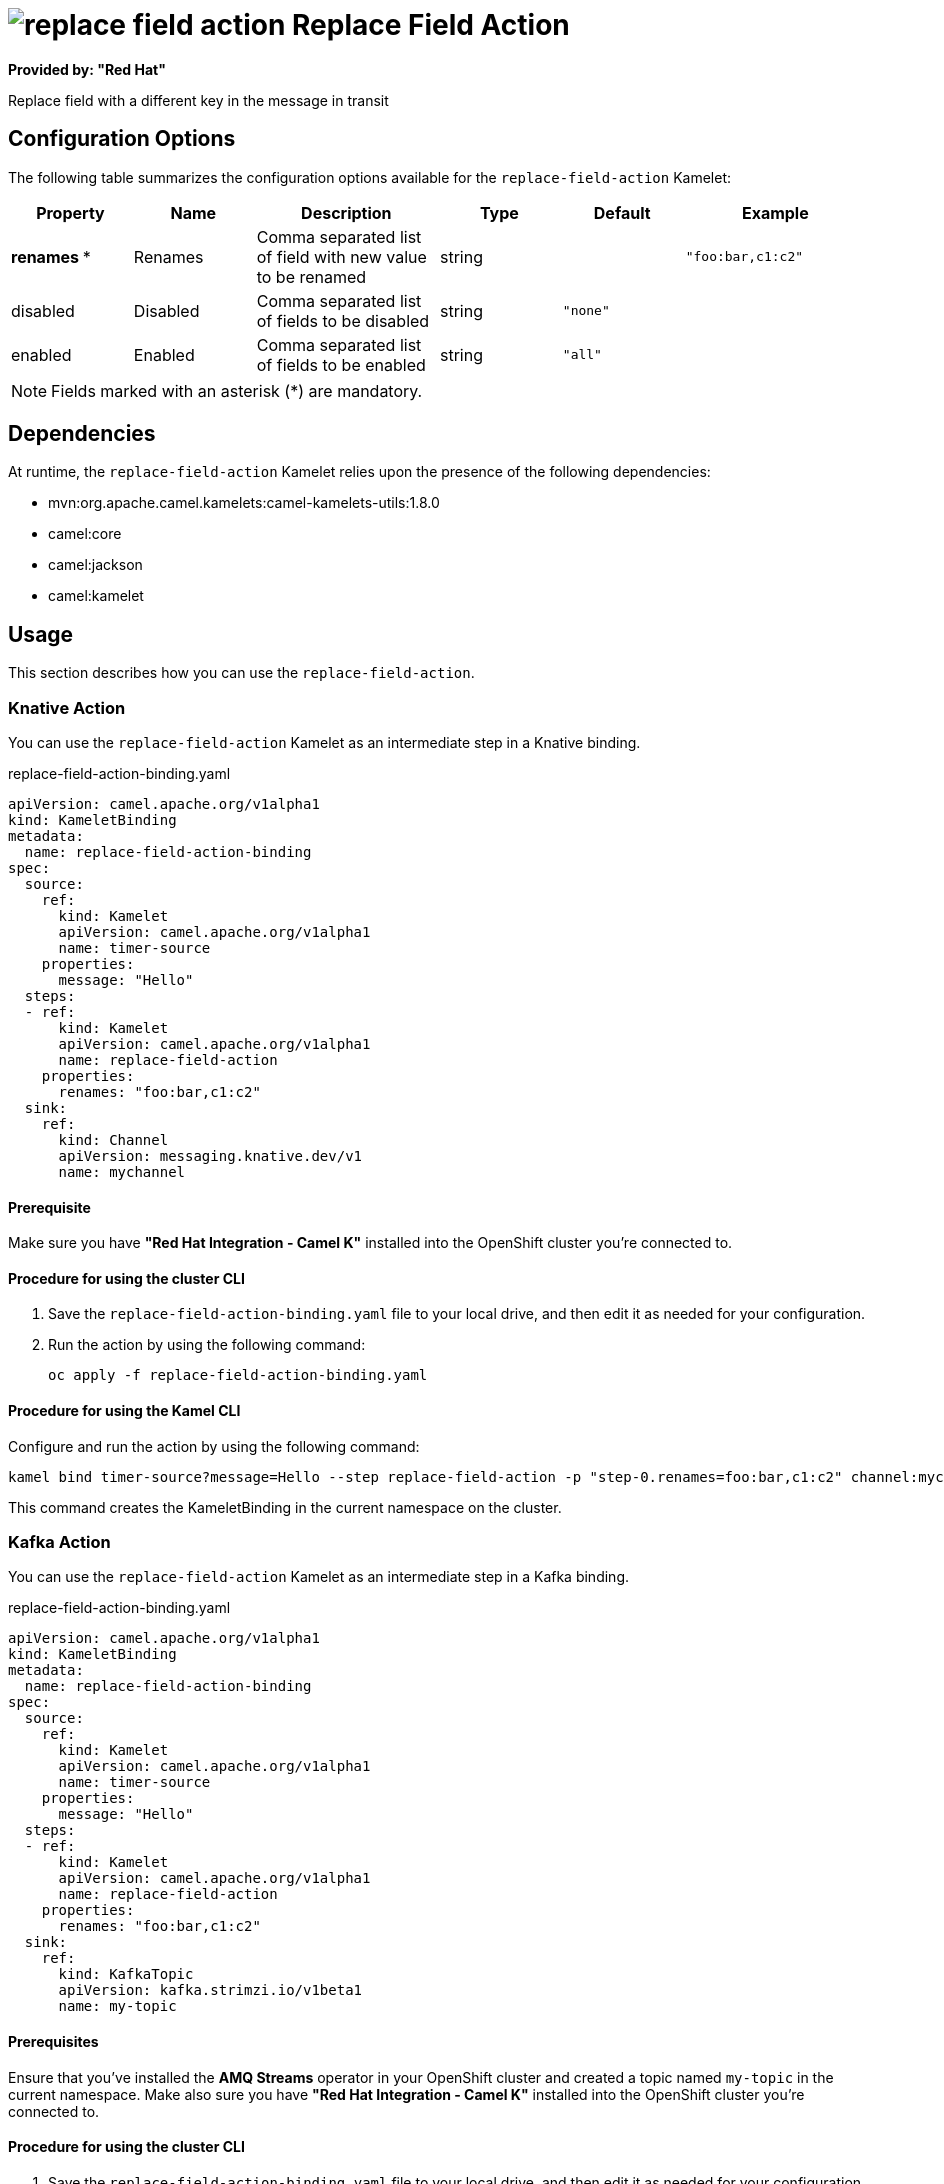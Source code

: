 // THIS FILE IS AUTOMATICALLY GENERATED: DO NOT EDIT

= image:kamelets/replace-field-action.svg[] Replace Field Action

*Provided by: "Red Hat"*

Replace field with a different key in the message in transit

== Configuration Options

The following table summarizes the configuration options available for the `replace-field-action` Kamelet:
[width="100%",cols="2,^2,3,^2,^2,^3",options="header"]
|===
| Property| Name| Description| Type| Default| Example
| *renames {empty}* *| Renames| Comma separated list of field with new value to be renamed| string| | `"foo:bar,c1:c2"`
| disabled| Disabled| Comma separated list of fields to be disabled| string| `"none"`| 
| enabled| Enabled| Comma separated list of fields to be enabled| string| `"all"`| 
|===

NOTE: Fields marked with an asterisk ({empty}*) are mandatory.


== Dependencies

At runtime, the `replace-field-action` Kamelet relies upon the presence of the following dependencies:

- mvn:org.apache.camel.kamelets:camel-kamelets-utils:1.8.0
- camel:core
- camel:jackson
- camel:kamelet 

== Usage

This section describes how you can use the `replace-field-action`.

=== Knative Action

You can use the `replace-field-action` Kamelet as an intermediate step in a Knative binding.

.replace-field-action-binding.yaml
[source,yaml]
----
apiVersion: camel.apache.org/v1alpha1
kind: KameletBinding
metadata:
  name: replace-field-action-binding
spec:
  source:
    ref:
      kind: Kamelet
      apiVersion: camel.apache.org/v1alpha1
      name: timer-source
    properties:
      message: "Hello"
  steps:
  - ref:
      kind: Kamelet
      apiVersion: camel.apache.org/v1alpha1
      name: replace-field-action
    properties:
      renames: "foo:bar,c1:c2"
  sink:
    ref:
      kind: Channel
      apiVersion: messaging.knative.dev/v1
      name: mychannel

----

==== *Prerequisite*

Make sure you have *"Red Hat Integration - Camel K"* installed into the OpenShift cluster you're connected to.

==== *Procedure for using the cluster CLI*

. Save the `replace-field-action-binding.yaml` file to your local drive, and then edit it as needed for your configuration.

. Run the action by using the following command:
+
[source,shell]
----
oc apply -f replace-field-action-binding.yaml
----

==== *Procedure for using the Kamel CLI*

Configure and run the action by using the following command:

[source,shell]
----
kamel bind timer-source?message=Hello --step replace-field-action -p "step-0.renames=foo:bar,c1:c2" channel:mychannel
----

This command creates the KameletBinding in the current namespace on the cluster.

=== Kafka Action

You can use the `replace-field-action` Kamelet as an intermediate step in a Kafka binding.

.replace-field-action-binding.yaml
[source,yaml]
----
apiVersion: camel.apache.org/v1alpha1
kind: KameletBinding
metadata:
  name: replace-field-action-binding
spec:
  source:
    ref:
      kind: Kamelet
      apiVersion: camel.apache.org/v1alpha1
      name: timer-source
    properties:
      message: "Hello"
  steps:
  - ref:
      kind: Kamelet
      apiVersion: camel.apache.org/v1alpha1
      name: replace-field-action
    properties:
      renames: "foo:bar,c1:c2"
  sink:
    ref:
      kind: KafkaTopic
      apiVersion: kafka.strimzi.io/v1beta1
      name: my-topic

----

==== *Prerequisites*

Ensure that you've installed the *AMQ Streams* operator in your OpenShift cluster and created a topic named `my-topic` in the current namespace.
Make also sure you have *"Red Hat Integration - Camel K"* installed into the OpenShift cluster you're connected to.

==== *Procedure for using the cluster CLI*

. Save the `replace-field-action-binding.yaml` file to your local drive, and then edit it as needed for your configuration.

. Run the action by using the following command:
+
[source,shell]
----
oc apply -f replace-field-action-binding.yaml
----

==== *Procedure for using the Kamel CLI*

Configure and run the action by using the following command:

[source,shell]
----
kamel bind timer-source?message=Hello --step replace-field-action -p "step-0.renames=foo:bar,c1:c2" kafka.strimzi.io/v1beta1:KafkaTopic:my-topic
----

This command creates the KameletBinding in the current namespace on the cluster.

== Kamelet source file

https://github.com/openshift-integration/kamelet-catalog/blob/main/replace-field-action.kamelet.yaml

// THIS FILE IS AUTOMATICALLY GENERATED: DO NOT EDIT
